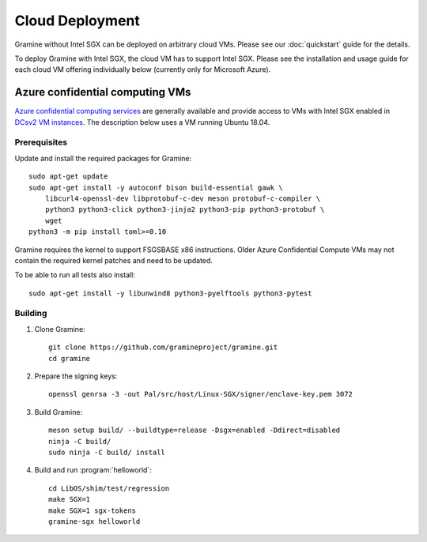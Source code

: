 Cloud Deployment
================

.. highlight:: sh

Gramine without Intel SGX can be deployed on arbitrary cloud VMs. Please see
our :doc:`quickstart` guide for the details.

To deploy Gramine with Intel SGX, the cloud VM has to support Intel SGX. Please
see the installation and usage guide for each cloud VM offering individually
below (currently only for Microsoft Azure).

Azure confidential computing VMs
--------------------------------

`Azure confidential computing services
<https://azure.microsoft.com/en-us/solutions/confidential-compute/>`__ are
generally available and provide access to VMs with Intel SGX enabled in `DCsv2
VM instances
<https://docs.microsoft.com/en-us/azure/virtual-machines/dcv2-series>`__. The
description below uses a VM running Ubuntu 18.04.

Prerequisites
^^^^^^^^^^^^^

Update and install the required packages for Gramine::

   sudo apt-get update
   sudo apt-get install -y autoconf bison build-essential gawk \
       libcurl4-openssl-dev libprotobuf-c-dev meson protobuf-c-compiler \
       python3 python3-click python3-jinja2 python3-pip python3-protobuf \
       wget
   python3 -m pip install toml>=0.10

Gramine requires the kernel to support FSGSBASE x86 instructions. Older Azure
Confidential Compute VMs may not contain the required kernel patches and need to
be updated.

To be able to run all tests also install::

    sudo apt-get install -y libunwind8 python3-pyelftools python3-pytest

Building
^^^^^^^^

#. Clone Gramine::

       git clone https://github.com/gramineproject/gramine.git
       cd gramine

#. Prepare the signing keys::

       openssl genrsa -3 -out Pal/src/host/Linux-SGX/signer/enclave-key.pem 3072

#. Build Gramine::

       meson setup build/ --buildtype=release -Dsgx=enabled -Ddirect=disabled
       ninja -C build/
       sudo ninja -C build/ install

#. Build and run :program:`helloworld`::

       cd LibOS/shim/test/regression
       make SGX=1
       make SGX=1 sgx-tokens
       gramine-sgx helloworld
